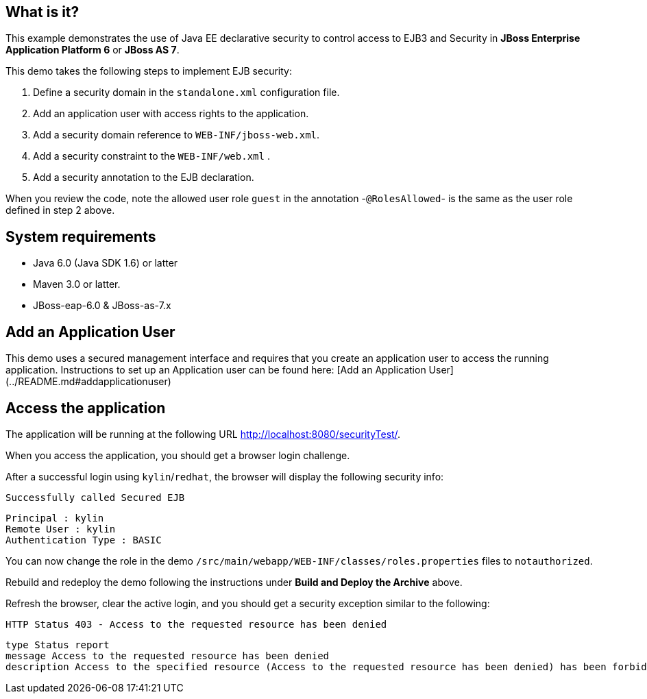 What is it?
-----------

This example demonstrates the use of Java EE declarative security to control access to EJB3 and Security in *JBoss Enterprise Application Platform 6* or *JBoss AS 7*.

This demo takes the following steps to implement EJB security:

1. Define a security domain in the `standalone.xml` configuration file.
2. Add an application user with access rights to the application.
3. Add a security domain reference to `WEB-INF/jboss-web.xml`.
4. Add a security constraint to the `WEB-INF/web.xml` .
5. Add a security annotation to the EJB declaration.

When you review the code, note the allowed user role `guest` in the annotation -`@RolesAllowed`- is the same as the user role defined in step 2 above.


System requirements
-------------------

* Java 6.0 (Java SDK 1.6) or latter

* Maven 3.0 or latter.

* JBoss-eap-6.0 & JBoss-as-7.x



Add an Application User
-----------------------

This demo uses a secured management interface and requires that you create an application user to access the running application. Instructions to set up an Application user can be found here:  [Add an Application User](../README.md#addapplicationuser)



Access the application 
----------------------

The application will be running at the following URL <http://localhost:8080/securityTest/>.

When you access the application, you should get a browser login challenge.

After a successful login using `kylin`/`redhat`, the browser will display the following security info:

    Successfully called Secured EJB

    Principal : kylin
    Remote User : kylin
    Authentication Type : BASIC

You can now change the role in the demo `/src/main/webapp/WEB-INF/classes/roles.properties` files to `notauthorized`. 

Rebuild and redeploy the demo following the instructions under **Build and Deploy the Archive** above.

Refresh the browser, clear the active login, and you should get a security exception similar to the following: 

    HTTP Status 403 - Access to the requested resource has been denied

    type Status report
    message Access to the requested resource has been denied
    description Access to the specified resource (Access to the requested resource has been denied) has been forbidden.


